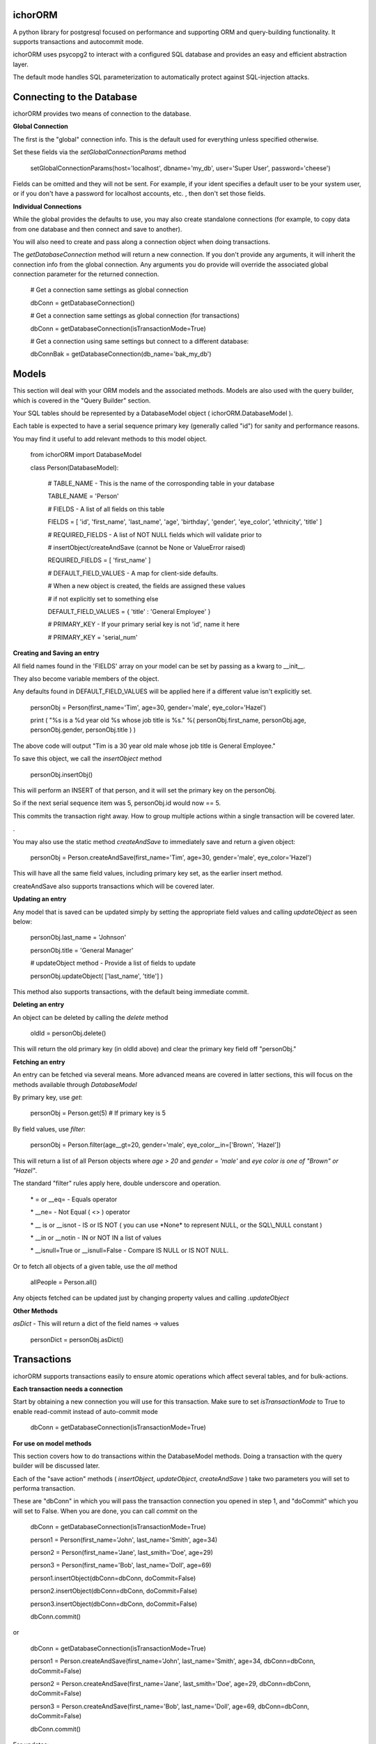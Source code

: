 ichorORM
========

A python library for postgresql focused on performance and supporting ORM and query-building functionality. It supports transactions and autocommit mode.

ichorORM uses psycopg2 to interact with a configured SQL database and provides an easy and efficient abstraction layer.

The default mode handles SQL parameterization to automatically protect against SQL-injection attacks.


Connecting to the Database
==========================

ichorORM provides two means of connection to the database.

**Global Connection**

The first is the "global" connection info. This is the default used for everything unless specified otherwise.

Set these fields via the *setGlobalConnectionParams* method

	setGlobalConnectionParams(host='localhost', dbname='my\_db', user='Super User', password='cheese')


Fields can be omitted and they will not be sent. For example, if your ident specifies a default user to be your system user, or if you don't have a password for localhost accounts, etc. , then don't set those fields.

**Individual Connections**

While the global provides the defaults to use, you may also create standalone connections (for example, to copy data from one database and then connect and save to another).

You will also need to create and pass along a connection object when doing transactions.


The *getDatabaseConnection* method will return a new connection. If you don't provide any arguments, it will inherit the connection info from the global connection. Any arguments you do provide will override the associated global connection parameter for the returned connection.

	# Get a connection same settings as global connection

	dbConn = getDatabaseConnection() 

	# Get a connection same settings as global connection (for transactions)

	dbConn = getDatabaseConnection(isTransactionMode=True)

	# Get a connection using same settings but connect to a different database:

	dbConnBak = getDatabaseConnection(db\_name='bak\_my\_db')

	

Models
======

This section will deal with your ORM models and the associated methods. Models are also used with the query builder, which is covered in the "Query Builder" section.


Your SQL tables should be represented by a DatabaseModel object ( ichorORM.DatabaseModel ).

Each table is expected to have a serial sequence primary key (generally called "id") for sanity and performance reasons.

You may find it useful to add relevant methods to this model object.


	from ichorORM import DatabaseModel

	class Person(DatabaseModel):

		# TABLE\_NAME \- This is the name of the corrosponding table in your database

		TABLE\_NAME = 'Person'   

		# FIELDS \- A list of all fields on this table

		FIELDS = [ 'id', 'first\_name', 'last\_name', 'age', 'birthday', 'gender', 'eye\_color', 'ethnicity', 'title' ]

		# REQUIRED\_FIELDS \- A list of NOT NULL fields which will validate prior to 

		#        insertObject/createAndSave (cannot be None or ValueError raised)

		REQUIRED\_FIELDS = [ 'first\_name' ]

		# DEFAULT\_FIELD\_VALUES \- A map for client\-side defaults.

		#        When a new object is created, the fields are assigned these values

		#         if not explicitly set to something else

		DEFAULT\_FIELD\_VALUES = { 'title' : 'General Employee' }

		# PRIMARY\_KEY \- If your primary serial key is not 'id', name it here

		# PRIMARY\_KEY = 'serial\_num'


**Creating and Saving an entry**

All field names found in the 'FIELDS' array on your model can be set by passing as a kwarg to \_\_init\_\_.

They also become variable members of the object.

Any defaults found in DEFAULT\_FIELD\_VALUES will be applied here if a different value isn't explicitly set.

	personObj = Person(first\_name='Tim', age=30, gender='male', eye\_color='Hazel')

	print ( "%s is a %d year old %s whose job title is %s." %( personObj.first\_name, personObj.age, personObj.gender, personObj.title ) )

The above code will output "Tim is a 30 year old male whose job title is General Employee."


To save this object, we call the *insertObject* method

	personObj.insertObj()

This will perform an INSERT of that person, and it will set the primary key on the personObj.

So if the next serial sequence item was 5, personObj.id would now == 5.

This commits the transaction right away. How to group multiple actions within a single transaction will be covered later.

.

You may also use the static method *createAndSave* to immediately save and return a given object:

	personObj = Person.createAndSave(first\_name='Tim', age=30, gender='male', eye\_color='Hazel')

This will have all the same field values, including primary key set, as the earlier insert method.

createAndSave also supports transactions which will be covered later.


**Updating an entry**

Any model that is saved can be updated simply by setting the appropriate field values and calling *updateObject* as seen below:

	personObj.last\_name = 'Johnson'

	personObj.title = 'General Manager'

	# updateObject method \- Provide a list of fields to update

	personObj.updateObject( ['last\_name', 'title'] )


This method also supports transactions, with the default being immediate commit.


**Deleting an entry**

An object can be deleted by calling the *delete* method

	oldId = personObj.delete()

This will return the old primary key (in oldId above) and clear the primary key field off "personObj."


**Fetching an entry**

An entry can be fetched via several means. More advanced means are covered in latter sections, this will focus on the methods available through *DatabaseModel*


By primary key, use *get*:

	personObj = Person.get(5) # If primary key is 5


By field values, use *filter*:

	personObj = Person.filter(age\_\_gt=20, gender='male', eye\_color\_\_in=['Brown', 'Hazel'])


This will return a list of all Person objects where *age > 20* and *gender = 'male'* and *eye color is one of "Brown" or "Hazel"*.

The standard "filter" rules apply here, double underscore and operation.

	\* = or \_\_eq=   \- Equals operator

	\* \_\_ne= \- Not Equal ( <> ) operator

	\* \_\_ is or \_\_isnot \- IS or IS NOT ( you can use \*None\* to represent NULL, or the SQL\\\_NULL constant )

	\* \_\_in or \_\_notin \- IN or NOT IN a list of values

	\* \_\_isnull=True or \_\_isnull=False \- Compare IS NULL or IS NOT NULL.

Or to fetch all objects of a given table, use the *all* method

	allPeople = Person.all()


Any objects fetched can be updated just by changing property values and calling *.updateObject*


**Other Methods**

*asDict* - This will return a dict of the field names -> values

	personDict = personObj.asDict()





Transactions
============

ichorORM supports transactions easily to ensure atomic operations which affect several tables, and for bulk-actions.


**Each transaction needs a connection**

Start by obtaining a new connection you will use for this transaction. Make sure to set *isTransactionMode* to True to enable read-commit instead of auto-commit mode

	dbConn = getDatabaseConnection(isTransactionMode=True)


**For use on model methods**

This section covers how to do transactions within the DatabaseModel methods. Doing a transaction with the query builder will be discussed later.


Each of the "save action" methods ( *insertObject*, *updateObject*, *createAndSave* ) take two parameters you will set to performa transaction.

These are "dbConn" in which you will pass the transaction connection you opened in step 1, and "doCommit" which you will set to False. When you are done, you can call *commit* on the 

	dbConn = getDatabaseConnection(isTransactionMode=True)

	person1 = Person(first\_name='John', last\_name='Smith', age=34)

	person2 = Person(first\_name='Jane', last\_smith='Doe', age=29)

	person3 = Person(first\_name='Bob', last\_name='Doll', age=69)

	person1.insertObject(dbConn=dbConn, doCommit=False)

	person2.insertObject(dbConn=dbConn, doCommit=False)

	person3.insertObject(dbConn=dbConn, doCommit=False)

	dbConn.commit()

or
	
	dbConn = getDatabaseConnection(isTransactionMode=True)

	person1 = Person.createAndSave(first\_name='John', last\_name='Smith', age=34, dbConn=dbConn, doCommit=False)

	person2 = Person.createAndSave(first\_name='Jane', last\_smith='Doe', age=29, dbConn=dbConn, doCommit=False)

	person3 = Person.createAndSave(first\_name='Bob', last\_name='Doll', age=69, dbConn=dbConn, doCommit=False)

	dbConn.commit()


For updates:

	dbConn = getDatabaseConnection(isTransactionMode=True)

	peopleChangingTitle = People.filter(title='Customer Service Rep')

	for person in peopleChangingTitle:

		person.title = 'Customer Care Officer'

		person.updateObject( ['title'], dbConn=dbConn, doCommit=False)
	
	dbConn.commit()

This will rename all people with the title "Customer Service Rep" to the new title "Customer Care Officer" in one atomic transaction.


**Rollback**

You can trigger a rollback by calling "rollback" on the connection method during a transaction

	dbConn.rollback()

This is required to be called if the transaction fails (throws an exception) and you want to use this connection again (as this will signify the end of the transaction block)


**For use in query builders**


Each of the execute\* methods ( *execute*, *executeGetRows*, *executeGetObjs*, *executeInsert*, *executeUpdate*, *executeDelete*, etc. ) has a "dbConn" parameter. Any non-read action also has a "doCommit." These have the same meaning as before, so pass the connection to the operations and call "commit" when ready to execute.

The transaction mode is READ\_COMMITTED when isTransactionMode=True, so any of the queries will return right away and any writes (update/insert) will execute when "commit" is called on the connection object.


Query Builder
=============

Although the ORM and DatabaseModel are very simple and complete, for optimization or complex projects you may prefer to use the query builder.


Most query builder classes take one or more DatabaseModel's as parameters. Depending on the methods called, you can use query builder and still get objects returned.


We will start with a basic select query:

**Simple Select Query**

The simplest query is the Select Query.

	selQ = SelectQuery(Person, selectFields=['first\_name', 'age'], orderByField='age', orderByDir='DESC', limitNum=50)

	rows = selQ.executeGetRows()

This will return a list of tuples, each containing first\_name followed by age. Each one of these tuples is a returned row. They will be sorted in descending order based on the 'age' field. No more than 50 items will be returned.

Default is to select all fields, no explicit order by, no explicit order direction, and no limit.


You can also have the Model objects returned with all selected fields filled in.

	selQ = SelectQuery(Person, orderByField='age', orderByDir='DESC')

	peopleObjs = selQ.executeGetObjs()

This will fetch all fields and return People objects for each one. This would be the same as calling Person.all(), except the results are ordered by age descending.



Wheres
------

Now it's not very useful to return all objects, we want to be able to filter them.

All query types have a method, *addStage* which takes 1 argument, "AND" or "OR" (default "AND"). This creates a group in the WHERE clause based on conditions, added via *addCondition.* If "OR" is selected, each conditional in this group will be linked with an "OR", otherwise "AND".

*addCondition* takes a 1. Field name, 2. Field operation, 3. Right-side value

For example:

	selQ = SelectQuery(Person)

	selQWhere1 = selQ.addStage('AND')

	selQWhere1.addCondition('age', '>', 30)

	selQWhere1.addCondition('eye\_color', '=', 'Blue')

	selQWhere2 = selQ.addStage('OR')

	selQWhere2.addCondition('age', '<', 35)

	selQWhere2.addCondition('last\_name', '=', 'Smith')

	matchedPeople = selQ.executeGetObjs()


This will generate a query with two "groups" in the WHERE clause. The executed query will look something like this:

	SELECT \* FROM person WHERE ( age > 30 AND eye\_color = 'Blue' ) AND ( age < 35 or last\_name = 'Smith' )


Notice the top-level stages are joined by an "AND". You can get as complicated as you want here!

The object returned by *addStage* also has an *addStage* method to add sub stages.

So, for example, if I wanted to filter where (age is > 30 and eye color is 'Blue') OR  ( age < 35 or last\_name = 'Smith' ):

	selQ = SelectQuery(Person)

	selQOuterWhere = selQ.addStage('OR')

	selQWhere1 = selQOuterWhere.addStage('AND')

	selQWhere1.addCondition('age', '>', 30)

	selQWhere1.addCondition('eye\_color', '=', 'Blue')

	selQWhere2 = selQOuterWhere.addStage('OR')

	selQWhere2.addCondition('age', '<', 35)

	selQWhere2.addCondition('last\_name', '=', 'Smith')

	matchedPeople = selQ.executeGetObjs()


so basically creating an "outer stage" set to OR and adding substages to that, we now get a query like:

	SELECT \* FROM person WHERE ( ( age > 30 AND eye\_color = 'Blue' ) OR ( age < 35 or last\_name = 'Smith' ) )


Advanced Select / Join Multiple Tables
--------------------------------------


**SelectInnerJoinQuery**

This performs an inner join between multiple tables. This should generally not be used over the more powerful SelectGenericJoinQuery

Pass as the first argument a list of Models to use.

For selectFields, prefix with the table name ( e.x. "person.age" )

For conditionals, do the same. Make sure conditionals perform the joins!

	
	selQ = SelectInnerJoinQuery( [Person, Meal] )

	selQWhere = selQ.addStage('AND')

	selQWhere.addCondition('meal.id\_person', '=', 'person.id')

	# As dict objs

	dictObjs = selQ.executeGetDictObjs()

	# Or as a mapping

	mapping = selQ.executeGetMapping()


This will generate a query like

	SELECT person.\*, meal.\* FOR person, meal WHERE meal.id\_person = person.id


**SelectGenericJoinQuery**

This is the prefered method for getting the results of joined tables.

It take sthe primary model ( the FROM ) as the first argument.

For selectFields, prefix with the table name ( e.x. "person.age" )


	selQ = SelectGenericJoinQuery( Person )

	selQWhere = selQ.addStage()

	selQWhere.addCondition('age', '>', 18)


Join on another table by calling *joinModel* passing the model to join, a join type constant JOIN\_\* (e.x. JOIN\_INNER, JOIN\_LEFT, JOIN\_RIGHT, JOIN\_OUTER\_FULL) , and "AND" or "OR" outer-mode for this stage.

The stage is returned so you can call .addCondition on it to add more conditionals on the join line.


	joinWhere = selQ.joinModel( Meal, 'INNER', 'AND' )

	joinWhere.addCondition( 'id\_person', '=', Person.PRIMARY\_KEY )

	# As dict objs

	dictObjs = selQ.executeGetDictObjs()

	# Or as a mapping

	mapping = selQ.executeGetMapping()


If you call "executeGetDictObjs" you will get a list of DictObjs. This is an object where access is supported either via dot (.field) or sub (['field']). The first level is the table name, the second level is the field names. For example, obj['person']['first_name'] would be the person.first\_name field

If you call executeGetMapping you will get a list of OrderedDict (in same order specified in selectFields). For example, obj['person.first\_name'] if you named the field like that in selectFields, or if you just had selectFields=['first\_name'... ] then it would be obj['first\_name']


This will generate a query like:

	SELECT \* from Person

	INNER JOIN Meal ON ( meal.id\_person = person.id )

	WHERE person.age > 18



Update Query
------------


Update queries use the UpdateQuery object. The stages work the same as in a SelectQuery.

Use the method *setFieldValue* to update the value of a field.

	upQ = UpdateQuery(Person)

	upQ.setFieldValue('title', 'Customer Care Expert')

	upQWhere = upQ.addStage()

	upQWhere.addCondition('title', '=', 'Customer Service Rep')

	upQ.executeUpdate()


*execute* can also be used as an alias to *executeUpdate*

The *executeUpdate* method has a parameter *replaceSpecialValues*. When True, this will convert special values such as the string 'NOW()' and 'current\_timestamp' with a datetime of now.

Also keep in mind that you can pass a getDatabaseConnection(isTransactionMode=True) to executeUpdate and set doCommit=False to link multiple updates or inserts and updates into a single transaction (executed when dbConn.commit() is called)


Insert Query
------------

An InsertQuery object is used to build queries to perform inserts.

	insQ = InsertQuery(Person)

	insQ.setFieldValue('first\_name', 'Tim')

	insQ.setFieldValue('age', 22)

	insQ.executeInsert()

*execute* can also be used as an alias to *executeInsert*

Also keep in mind that you can pass a getDatabaseConnection(isTransactionMode=True) to executeInsert and set doCommit=False to link multiple inserts or inserts and updates into a single transaction (executed when dbConn.commit() is called)


Delete Query
------------

A DeleteQuery object is used to build queries to delete records

	delQ = DeleteQuery(Person)

	delQWhere = delQ.addStage()

	delQWhere.addCondition('age', '<', 18)

	delQWhere.executeDelete()


*execute* can also be used as an alias to *executeDelete*

Keep in mind you can also delect records in a transaction by passing dbConn and doCommit=False to *execute* or *executeDelete*. Changes will be applied when *commit* is called on that connection.


Transactions within Query Builder
---------------------------------

To use transactions with query builder statements, get a isTransactionMode=True Database connection like before and pass it to the execute\* methods along with doCommit=False. When ready, call commit on the connection object.


	dbConn = getDatabaseConnection(isTransactionMode=True)

	magicCake = Meal(food\_group='desert', item\_name='cake', price='5.99')

	# Everyone on their birthday will get a magic cake

	for person in birthdayPeople:

		magicCakeCopy = copy.deepcopy(magicCake)

		magicCakeCopy.id\_person = person.id

		magicCakeCopy.insertObject(dbConn=dbConn, doCommit=False)

		# Everyone who eats the magic cake has their eyes turn blue

		upQ = UpdateQuery(Person)

		upQ.setFieldValue('eye\_color', 'Blue')

		upQ.execue(dbConn=dbConn, doCommit=False)

	# Execute the transaction, but only commit on success. If fail, exception will be raised.

	try:

		dbConn.commit()

	except Exception as e:

		print ( 'Unable to run birthday transaction, rolling back. Error is %s   %s' %(str(type(e)), str(e)))


Handling Errors
---------------

If a query fails, an exception will be raised (a psycopg2 exception).

For transactions, you can wrap the "dbConn.commit" call in a try/except loop.

For any immediate commit actions, the *execute\* * method or the *insertObject/updateObject/createAndSave* method will raise an exception upon error.


Using explicit SQL / Special Values
===================================


NULL
----

There are a few ways to represent a value of "NULL." The most common is that ichorORM associates NULL with None.

None will be used when fields have a NULL value, and can be used with filtering as a replacement for NULL.

You may also find it useful sometimes to use "ichorORM.constants.SQL\_NULL".

If you do a quey like:

	myObjs = MyModel.filter(some\_field=None)

ichorORM will automatically convert the "equals" operator to the "is" operator; that is to say you would have a query like:

	SELECT \* FROM MyModel WHERE some\_field IS NULL

which will return results as expected, versus:

	SELECT \* FROM MyModel WHERE some\_field = NULL

which would return NOTHING (postgres is pedantic that you must use "is" and "is not" with NULL)



Explicit Query Strings
----------------------

While the given ORM functions should cover 98% of use cases, sometimes you want to use a call to an explicit sql function or otherwise.

You can use the same functions such as "setFieldValue" but instead of interpreting the value as a string (thus quoting / escaping) you can provide explicit SQL by wrapping the value in a *QueryStr* type.


Example:

	import datetime

	from ichorORM.query import QueryStr, SelectQuery, UpdateQuery

	today = datetime.date.today()

	# Find all the "Person" objects

	birthdayQ = SelectQuery(Person, selectFields=['id'])

	# Filter on all folks who had birthday today.

	#   Note: we can directly pass a datetime.date/datetime.datetime object for TIMESTAMP fields

	birthdayQWhere = birthdayQ.addStage()

	birthdayQWhere.addCondition('birthday', '>=', today)

	birthdayQWhere.addCondition('birthday', '<', today + datetime.timedelta(days=1))

	# Execute the query and return rows

	birthdayQRows = birthdayQ.executeGetRows()

	# Rows are returned with columns matching #selectFields in SelectQuery.

	#    In this case, we are only selecting 'id' and thus take first col in every row

	birthdayIds = [ row[0] for row in birthdayQRows ]

	upQ = UpdateQuery(Person)

	# Increment age + 1 for people whose birthday is today

	#  NOTE: WE USE QueryStr HERE FOR EXPLICIT "age + 1" rather than a string holding value 'age + 1'

	upQ.setFieldValue('age', QueryStr('age + 1'))

	# Qualify the WHERE to be the birthday ids

	upQWhere = upQ.addStage()

	upQWhere.addCondition('id', 'in', birthdayIds)

	try:

		upQ.execute()

	except Exception as e:

		print ( "Failed to increment age of birthday people. Error is %s  %s" %(str(type(e)), str(e)) )


This example would execute a select to gather ids, and then perform an update like this:

	UPDATE Person SET age = age + 1 WHERE id in ( ...list\_of\_ids... )


This is also a drawn-out example for documentation/tutorial purposes. It executes a SELECT query, returns the ids back to the client, which then issues an UPDATE query using those ids. This can all be simplified by just using the SELECT conditionals within the Update query itself:

	upQ = UpdateQuery(Person)

	upQ.setFieldValue('age', QueryStr('age + 1'))

	upQWhere = upQ.addStage()

	upQWhere.addCondition('birthday', '>=', today)

	upQWhere.addCondition('birthday', '<', today + datetime.timedelta(days=1))

	try:

		upQ.execute()

	except Exception as e:

		print ( "Failed to increment age of birthday people. Error is %s  %s" %(str(type(e)), str(e)) )


Or the entire condition value can be a QueryStr:

	upQWhere.addCondition('birthday', 'BETWEEN', QueryStr("""date\_trunc('day', CURRENT\_TIMESTAMP) AND (day\_trunc('day', CURRENT\_TIMESTAMP) + INTERVAL '23:59:59')))


Or a tuple of two items (range start, range end), either as "date-like" objects or QueryStr, or a mix thereof

	upQWhere.addCondition('birthday', 'BETWEEN', [ QueryStr("""date\_trunc('day', CURRENT\_TIMESTAMP)"""), today + datetime.timedelta(days=1)] )


Embedded Queries
----------------

You may embed subqueries directly using the QueryStr object, or you can embed a SelectQuery you have created.


	# Create the UpdateQuery object on a Person

	upQ = UpdateQuery(Person)

	# Increment age + 1 for people whose ate birthday cake today

	upQ.setFieldValue('age', QueryStr('age + 1'))

	# Create a subqery that will select the id\_person from a Meal object with matching critera

	mealIdSelQ = SelectQuery(Meal, selectFields=['id\_person'])

	mealIdSelQWhere = mealIdSelQ.addStage()

	mealIdSelQWhere.addCondition('food\_name', 'LIKE', '%Cake')

	mealIdSelQWhere.addCondition('consumed\_date', datetime.date.today() )

	# Create the WHERE query to embed

	upQWhere = upQ.addStage()

	# select id from the subquery

	upQWhere.addCondition('id', 'in', mealIdSelQ)
	
	try:

		upQ.execute()

	except Exception as e:

		print ( "Failed to increment age of birthday people. Error is %s  %s" %(str(type(e)), str(e)) )


This will generate a query like:

	UPDATE Person SET age = age + 1 WHERE id in (SELECT id\_person FROM Meal WHERE food\_name LIKE '%Cake' AND consumed\_date = '2018\-07\-04'::date )



